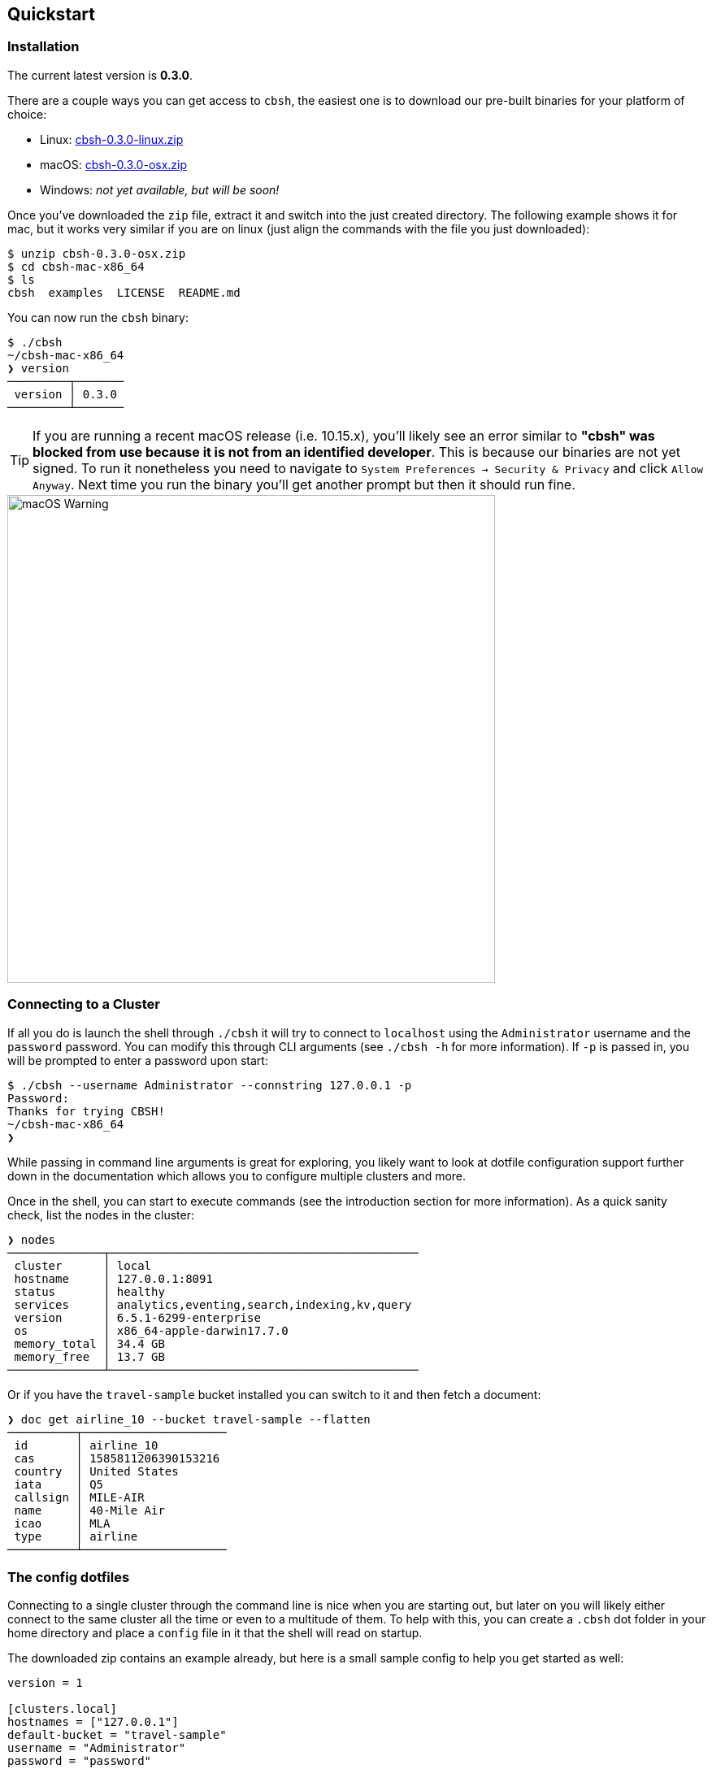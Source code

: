 == Quickstart

=== Installation

The current latest version is *0.3.0*.

There are a couple ways you can get access to `cbsh`, the easiest one is to download our pre-built binaries for your platform of choice:

 - Linux: https://github.com/couchbaselabs/couchbase-shell/releases/download/v0.3.0/cbsh-0.3.0-linux.zip[cbsh-0.3.0-linux.zip]
 - macOS: https://github.com/couchbaselabs/couchbase-shell/releases/download/v0.3.0/cbsh-0.3.0-osx.zip[cbsh-0.3.0-osx.zip]
 - Windows: _not yet available, but will be soon!_

Once you've downloaded the `zip` file, extract it and switch into the just created directory. The following example shows it for mac, but it works very similar if you are on linux (just align the commands with the file you just downloaded):

```
$ unzip cbsh-0.3.0-osx.zip
$ cd cbsh-mac-x86_64
$ ls
cbsh  examples  LICENSE  README.md
```

You can now run the `cbsh` binary:

```
$ ./cbsh
~/cbsh-mac-x86_64
❯ version
─────────┬───────
 version │ 0.3.0
─────────┴───────
```

TIP: If you are running a recent macOS release (i.e. 10.15.x), you'll likely see an error similar to *"cbsh" was blocked from use because it is not from an identified developer*. This is because our binaries are not yet signed. To run it nonetheless you need to navigate to `System Preferences -> Security & Privacy` and click `Allow Anyway`. Next time you run the binary you'll get another prompt but then it should run fine. 

image::mac-binary-unsigned.png[macOS Warning,600]

=== Connecting to a Cluster

If all you do is launch the shell through `./cbsh` it will try to connect to `localhost` using the `Administrator` username and the `password` password. You can modify this through CLI arguments (see `./cbsh -h` for more information). If `-p` is passed in, you will be prompted to enter a password upon start:

```
$ ./cbsh --username Administrator --connstring 127.0.0.1 -p
Password:
Thanks for trying CBSH!
~/cbsh-mac-x86_64
❯
```

While passing in command line arguments is great for exploring, you likely want to look at dotfile configuration support further down in the documentation which allows you to configure multiple clusters and more.

Once in the shell, you can start to execute commands (see the introduction section for more information). As a quick sanity check, list the nodes in the cluster:

```
❯ nodes
──────────────┬─────────────────────────────────────────────
 cluster      │ local
 hostname     │ 127.0.0.1:8091
 status       │ healthy
 services     │ analytics,eventing,search,indexing,kv,query
 version      │ 6.5.1-6299-enterprise
 os           │ x86_64-apple-darwin17.7.0
 memory_total │ 34.4 GB
 memory_free  │ 13.7 GB
──────────────┴─────────────────────────────────────────────
```

Or if you have the `travel-sample` bucket installed you can switch to it and then fetch a document:

```
❯ doc get airline_10 --bucket travel-sample --flatten
──────────┬─────────────────────
 id       │ airline_10
 cas      │ 1585811206390153216
 country  │ United States
 iata     │ Q5
 callsign │ MILE-AIR
 name     │ 40-Mile Air
 icao     │ MLA
 type     │ airline
──────────┴─────────────────────
```

=== The config dotfiles

Connecting to a single cluster through the command line is nice when you are starting out, but later on you will likely either connect to the same cluster all the time or even to a multitude of them. To help with this, you can create a `.cbsh` dot folder in your home directory and place a `config` file in it that the shell will read on startup.

The downloaded zip contains an example already, but here is a small sample config to help you get started as well:

```
version = 1

[clusters.local]
hostnames = ["127.0.0.1"]
default-bucket = "travel-sample"
username = "Administrator"
password = "password"

# [clusters.remote]
# hostnames = ["10.143.200.101"]
# default-bucket = "myapp"
# username = "user"
# password = "pass"
```

This will connect to two clusters, one called `local` and one called `remote` (commented out). The file format is `toml` in case you wonder. Now when you start the shell, it will connect to `local` automatically and you are all set. 

Please check out the reference section on additional parameters you can set as well as how to move the credentials to a separate `credentials` file in case you want to share your config with other people and they do not use the same credentials.